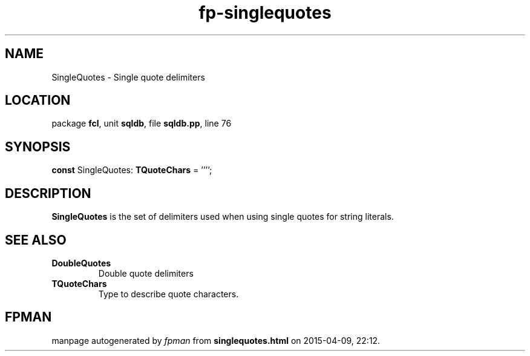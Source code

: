 .\" file autogenerated by fpman
.TH "fp-singlequotes" 3 "2014-03-14" "fpman" "Free Pascal Programmer's Manual"
.SH NAME
SingleQuotes - Single quote delimiters
.SH LOCATION
package \fBfcl\fR, unit \fBsqldb\fR, file \fBsqldb.pp\fR, line 76
.SH SYNOPSIS
\fBconst\fR SingleQuotes: \fBTQuoteChars\fR = '''';

.SH DESCRIPTION
\fBSingleQuotes\fR is the set of delimiters used when using single quotes for string literals.


.SH SEE ALSO
.TP
.B DoubleQuotes
Double quote delimiters
.TP
.B TQuoteChars
Type to describe quote characters.

.SH FPMAN
manpage autogenerated by \fIfpman\fR from \fBsinglequotes.html\fR on 2015-04-09, 22:12.

